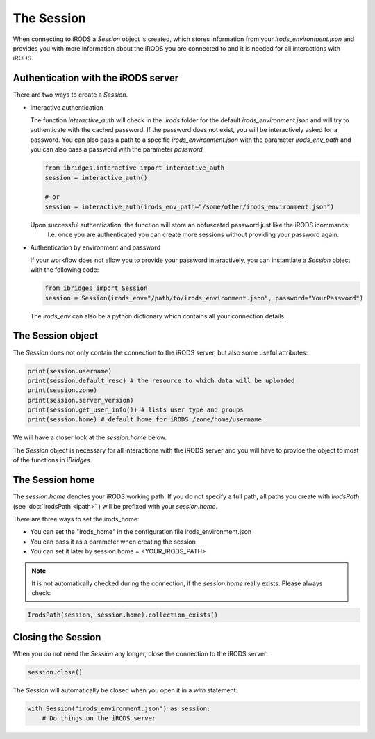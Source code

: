The Session
===========

When connecting to iRODS a `Session` object is created, which stores information from your `irods_environment.json` and provides you with more information about the iRODS you are connected to and it is needed for all interactions with iRODS.

Authentication with the iRODS server
------------------------------------

There are two ways to create a `Session`.

- Interactive authentication
  
  The function `interactive_auth` will check in the `.irods` folder for the default `irods_environment.json` and will try to authenticate with the cached password. If the password does not exist, you will be interactively asked for a password. 
  You can also pass a path to a specific `irods_environment.json` with the parameter `irods_env_path` and you can also pass a password with the parameter `password`
  
  .. code-block:: python
	
		from ibridges.interactive import interactive_auth
		session = interactive_auth()

		# or
		session = interactive_auth(irods_env_path="/some/other/irods_environment.json")

  Upon successful authentication, the function will store an obfuscated password just like the iRODS icommands.
	I.e. once you are authenticated you can create more sessions without providing your password again.
	
- Authentication by environment and password

  If your workflow does not allow you to provide your password interactively, you can instantiate a `Session` object with the following code:

  .. code-block:: python
		
		from ibridges import Session
		session = Session(irods_env="/path/to/irods_environment.json", password="YourPassword")

  The `irods_env` can also be a python dictionary which contains all your connection details.

The Session object
------------------

The `Session` does not only contain the connection to the iRODS server, but also some useful attributes:

.. code-block:: python

	print(session.username)
	print(session.default_resc) # the resource to which data will be uploaded
	print(session.zone)
	print(session.server_version)
	print(session.get_user_info()) # lists user type and groups
	print(session.home) # default home for iRODS /zone/home/username

We will have a closer look at the `session.home` below.

The `Session` object is necessary for all interactions with the iRODS server and you will have to provide the object to most of the functions in `iBridges`.


The Session home
----------------

The `session.home` denotes your iRODS working path. If you do not specify a full path, all paths you create with `IrodsPath` (see :doc:`IrodsPath <ipath>` ) will be prefixed with your `session.home`.

There are three ways to set the irods_home:

- You can set the "irods_home" in the configuration file irods_environment.json
- You can pass it as a parameter when creating the session
- You can set it later by session.home = <YOUR_IRODS_PATH>

.. note::
	
	It is not automatically checked during the connection, if the `session.home` really exists. Please always check:
	
.. code-block:: python
		
    IrodsPath(session, session.home).collection_exists()
		
Closing the Session
-------------------

When you do not need the `Session` any longer, close the connection to the iRODS server:

.. code-block:: python

    session.close()

The `Session` will automatically be closed when you open it in a `with` statement:

.. code-block:: python

    with Session("irods_environment.json") as session:
        # Do things on the iRODS server


		
		
